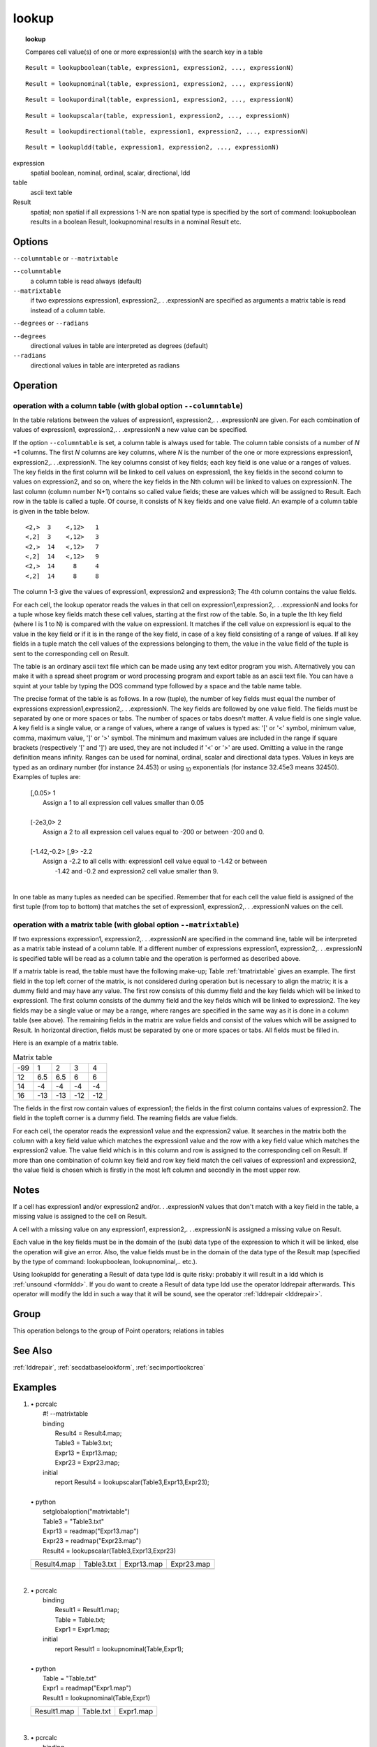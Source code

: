 

.. index::
   single: lookup...
.. index::
   single: lookupboolean
.. index::
   single: lookupnominal
.. index::
   single: lookupordinal
.. index::
   single: lookupscalar
.. index::
   single: lookupdirectional
.. index::
   single: lookupldd
.. _lookup:

******
lookup
******
.. topic:: lookup

   Compares cell value(s) of one or more expression(s) with the search key in a table

::

  Result = lookupboolean(table, expression1, expression2, ..., expressionN)

::

  Result = lookupnominal(table, expression1, expression2, ..., expressionN)

::

  Result = lookupordinal(table, expression1, expression2, ..., expressionN)

::

  Result = lookupscalar(table, expression1, expression2, ..., expressionN)

::

  Result = lookupdirectional(table, expression1, expression2, ..., expressionN)

::

  Result = lookupldd(table, expression1, expression2, ..., expressionN)

expression
   spatial
   boolean, nominal, ordinal, scalar, directional, ldd

table
   ascii text table

Result
   spatial; non spatial if all expressions 1-N are non spatial
   type is specified by the sort of command: lookupboolean results in a boolean Result, lookupnominal results in a nominal Result etc.

Options
=======
:literal:`--columntable` or :literal:`--matrixtable`

:literal:`--columntable`
   a column table is read always (default)

:literal:`--matrixtable`
   if two expressions expression1, expression2,. . .expressionN are specified as arguments a matrix table is read instead of a column table.



:literal:`--degrees` or :literal:`--radians`

:literal:`--degrees`
   directional values in table are interpreted as degrees (default)

:literal:`--radians`
   directional values in table are interpreted as radians



Operation
=========

operation with a column table (with global option :literal:`--columntable`)
---------------------------------------------------------------------------

In the table relations between the values of expression1, expression2,. . .expressionN are given. For each combination of values of expression1, expression2,. . .expressionN a new value can be specified.   

If the option :literal:`--columntable` is set, a column table is always used for table. The column table consists of a number of :emphasis:`N` +1 columns. The first :emphasis:`N` columns are key columns, where :emphasis:`N` is the number of the one or more expressions expression1, expression2,. . .expressionN. The key columns consist of key fields; each key field is one value or a ranges of values. The key fields in the first column will be linked to cell values on expression1, the key fields in the second column to values on expression2, and so on, where the key fields in the Nth column will be linked to values on expressionN. The last column (column number N+1) contains so called value fields; these are values which will be assigned to Result. Each row in the table is called a tuple. Of course, it consists of N key fields and one value field. An example of a column table is given in the table below. 

::

    <2,>  3    <,12>   1
    <,2]  3    <,12>   3
    <2,>  14   <,12>   7
    <,2]  14   <,12>   9
    <2,>  14     8     4
    <,2]  14     8     8



The column 1-3 give the values of expression1, expression2 and expression3; The 4th column contains the value fields.

For each cell, the lookup operator reads the values in that cell on expression1,expression2,. . .expressionN and looks for a tuple whose key fields match these cell values, starting at the first row of the table. So, in a tuple the Ith key field (where I is 1 to N) is compared with the value on expressionI. It matches if the cell value on expressionI is equal to the value in the key field or if it is in the range of the key field, in case of a key field consisting of a range of values. If all key fields in a tuple match the cell values of the expressions belonging to them, the value in the value field of the tuple is sent to the corresponding cell on Result.   



The table is an ordinary ascii text file which can be made using any text editor program you wish. Alternatively you can make it with a spread sheet program or word processing program and export table as an ascii text file. You can have a squint at your table by typing the DOS command type followed by a space and the table name table.   



The precise format of the table is as follows. In a row (tuple), the number of key fields must equal the  number of expressions expression1,expression2,. . .expressionN. The key fields are followed by one value field. The fields must be separated by one or more spaces or tabs. The number of spaces or tabs doesn't matter. A value field is one single value. A key field is a single value, or a range of values, where a range of values is typed as: '[' or '<' symbol, minimum value, comma, maximum value, ']' or '>' symbol. The minimum and maximum values are included in the range if square brackets (respectively '[' and ']') are used, they are not included if '<' or '>' are used. Omitting a value in the range definition means infinity. Ranges can be used for nominal, ordinal, scalar and directional data types. Values in keys are typed as an ordinary number (for instance 24.453) or using \ :sub:`10` exponentials (for instance 32.45e3 means 32450). Examples of tuples are:  

  | [,0.05>     1
  |      Assign a 1 to all expression cell values smaller than 0.05
  | 
  | [-2e3,0>    2
  |      Assign a 2 to all expression cell values equal to -200 or between -200 and 0.
  | 
  | [-1.42,-0.2>    [,9>    -2.2
  |   Assign a -2.2 to all cells with: expression1 cell value equal to -1.42 or between
  |    -1.42 and -0.2 and expression2 cell value smaller than 9.
  | 

In one table as many tuples as needed can be specified. Remember that for each cell the value field is assigned of the first tuple (from top to bottom) that matches the set of expression1, expression2,. . .expressionN values on the cell.   

operation with a matrix table (with global option :literal:`--matrixtable`)
---------------------------------------------------------------------------

If two expressions expression1, expression2,. . .expressionN are specified in the command line, table will be interpreted as a matrix table instead of a column table. If a different number of expressions expression1, expression2,. . .expressionN is specified table will be read as a column table and the operation is performed as described above.   

If a matrix table is read, the table must have the following make-up; Table :ref:`tmatrixtable` gives an example. The first field in the top left corner of the matrix, is not considered during operation but is necessary to align the matrix; it is a dummy field and may have any value. The first row consists of this dummy field and the key fields which will be linked to expression1. The first column consists of the dummy field and the key fields which will be linked to expression2. The key fields may be a single value or may be a range, where ranges are specified in the same way as it is done in a  column table (see above). The remaining fields in the matrix are value fields and consist of the values which will be assigned to Result. In horizontal direction, fields must be separated by one or more spaces or tabs. All fields must be filled in.  

Here is an example of a matrix table.

.. _tmatrixtable:

.. table:: Matrix table

   ===  =====   =====  ====  ===
   -99    1       2       3    4
   12     6.5     6.5     6    6
   14    -4      -4      -4   -4
   16   -13     -13     -12  -12
   ===  =====   =====  ====  ===

The fields in the first row contain values of expression1; the fields in the first column contains values of expression2. The field in the topleft corner is a dummy field. The reaming fields are value fields.

For each cell, the operator reads the expression1 value and the expression2 value. It searches in the matrix both the column with a key field value which matches the expression1 value and the row with a key field value which matches the expression2 value. The value field which is in this column and row is assigned to the corresponding cell on Result. If more than one combination of column key field and row key field match the cell values of expression1 and expression2, the value field is chosen which is firstly in the most left column and secondly in the most upper row.  

Notes
=====


If a cell has expression1 and/or expression2 and/or. . .expressionN values that don't match with a key field in the table, a missing value is assigned to the cell on Result.  



A cell with a missing value on any expression1, expression2,. . .expressionN is assigned a missing value on Result.  



Each value in the key fields must be in the domain of the (sub) data type
of the expression to which it will be linked, else the operation will give an error.
Also, the value fields must be in the domain of the data type of the Result map (specified by the type of command: lookupboolean, lookupnominal,.. etc.).   



Using lookupldd for generating a Result of data type ldd is quite risky: probably it will result in a ldd which is :ref:`unsound <formldd>`. If you do want to create a Result of data type ldd use the operator lddrepair afterwards. This operator will modify the ldd in such a way that it will be sound, see the operator :ref:`lddrepair <lddrepair>`.  

Group
=====
This operation belongs to the group of  Point operators; relations in tables 

See Also
========
:ref:`lddrepair`,  :ref:`secdatbaselookform`,  :ref:`secimportlookcrea`

Examples
========
#. 
   | • pcrcalc
   |   #! --matrixtable
   |   binding
   |    Result4 = Result4.map;
   |    Table3 = Table3.txt;
   |    Expr13 = Expr13.map;
   |    Expr23 = Expr23.map;
   |   initial
   |    report Result4 = lookupscalar(Table3,Expr13,Expr23);
   |   
   | • python
   |   setglobaloption("matrixtable")
   |   Table3 = "Table3.txt"
   |   Expr13 = readmap("Expr13.map")
   |   Expr23 = readmap("Expr23.map")
   |   Result4 = lookupscalar(Table3,Expr13,Expr23)

   ========================================== ================================================= ========================================= =========================================
   Result4.map                                Table3.txt                                        Expr13.map                                Expr23.map                               
   .. image::  ../examples/lookup_Result4.png .. literalinclude:: ../examples/lookup_Table3.txt .. image::  ../examples/lookup_Expr13.png .. image::  ../examples/lookup_Expr23.png
   ========================================== ================================================= ========================================= =========================================

   | 

#. 
   | • pcrcalc
   |   binding
   |    Result1 = Result1.map;
   |    Table = Table.txt;
   |    Expr1 = Expr1.map;
   |   initial
   |    report Result1 = lookupnominal(Table,Expr1);
   |   
   | • python
   |   Table = "Table.txt"
   |   Expr1 = readmap("Expr1.map")
   |   Result1 = lookupnominal(Table,Expr1)

   ========================================== ================================================ ========================================
   Result1.map                                Table.txt                                        Expr1.map                               
   .. image::  ../examples/lookup_Result1.png .. literalinclude:: ../examples/lookup_Table.txt .. image::  ../examples/lookup_Expr1.png
   ========================================== ================================================ ========================================

   | 

#. 
   | • pcrcalc
   |   binding
   |    Result2 = Result2.map;
   |    Table2 = Table2.txt;
   |    Expr12 = Expr12.map;
   |    Expr22 = Expr22.map;
   |    Expr32 = Expr32.map;
   |   initial
   |    report Result2 = lookupordinal(Table2,Expr12,Expr22,Expr32);
   |   
   | • python
   |   Table2 = "Table2.txt"
   |   Expr12 = readmap("Expr12.map")
   |   Expr22 = readmap("Expr22.map")
   |   Expr32 = readmap("Expr32.map")
   |   Result2 = lookupordinal(Table2,Expr12,Expr22,Expr32)

   ========================================== ================================================= ========================================= ========================================= =========================================
   Result2.map                                Table2.txt                                        Expr12.map                                Expr22.map                                Expr32.map                               
   .. image::  ../examples/lookup_Result2.png .. literalinclude:: ../examples/lookup_Table2.txt .. image::  ../examples/lookup_Expr12.png .. image::  ../examples/lookup_Expr22.png .. image::  ../examples/lookup_Expr32.png
   ========================================== ================================================= ========================================= ========================================= =========================================

   | 

#. 
   | • pcrcalc
   |   #! --matrixtable
   |   binding
   |    Result3 = Result3.map;
   |    Table2 = Table2.txt;
   |    Expr12 = Expr12.map;
   |    Expr22 = Expr22.map;
   |    Expr32 = Expr32.map;
   |   initial
   |    report Result3 = lookupordinal(Table2,1,100,Expr32);
   |   
   | • python
   |   setglobaloption("matrixtable")
   |   Table2 = "Table2.txt"
   |   Expr12 = readmap("Expr12.map")
   |   Expr22 = readmap("Expr22.map")
   |   Expr32 = readmap("Expr32.map")
   |   Result3 = lookupordinal(Table2,1,100,Expr32)

   ========================================== ================================================= ========================================= ========================================= =========================================
   Result3.map                                Table2.txt                                        Expr12.map                                Expr22.map                                Expr32.map                               
   .. image::  ../examples/lookup_Result3.png .. literalinclude:: ../examples/lookup_Table2.txt .. image::  ../examples/lookup_Expr12.png .. image::  ../examples/lookup_Expr22.png .. image::  ../examples/lookup_Expr32.png
   ========================================== ================================================= ========================================= ========================================= =========================================

   | 


